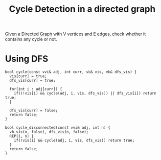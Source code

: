 :PROPERTIES:
:ID:       74a08425-2744-4d72-9903-9cad4d1a84af
:END:
#+title: Cycle Detection in a directed graph
#+filetags: :CS:

Given a Directed [[id:5606497d-39ad-4cd6-aa86-bdb8055f0f23][Graph]] with V vertices and E edges, check whether it contains any cycle or not.

* Using DFS
#+begin_src c++
  bool cycle(const vvi& adj, int curr, vb& vis, vb& dfs_vis) {
    vis[curr] = true;
    dfs_vis[curr] = true;

    for(int i : adj[curr]) {
      if((!vis[i] && cycle(adj, i, vis, dfs_vis)) || dfs_vis[i]) return true;
    }

    dfs_vis[curr] = false;
    return false;
  }

  bool cycle_disconnected(const vvi& adj, int n) {
    vb vis(n, false), dfs_vis(n, false);
    REP(i, n) {
      if(!vis[i] && cycle(adj, i, vis, dfs_vis)) return true;
    }
    return false;
  }
#+end_src

